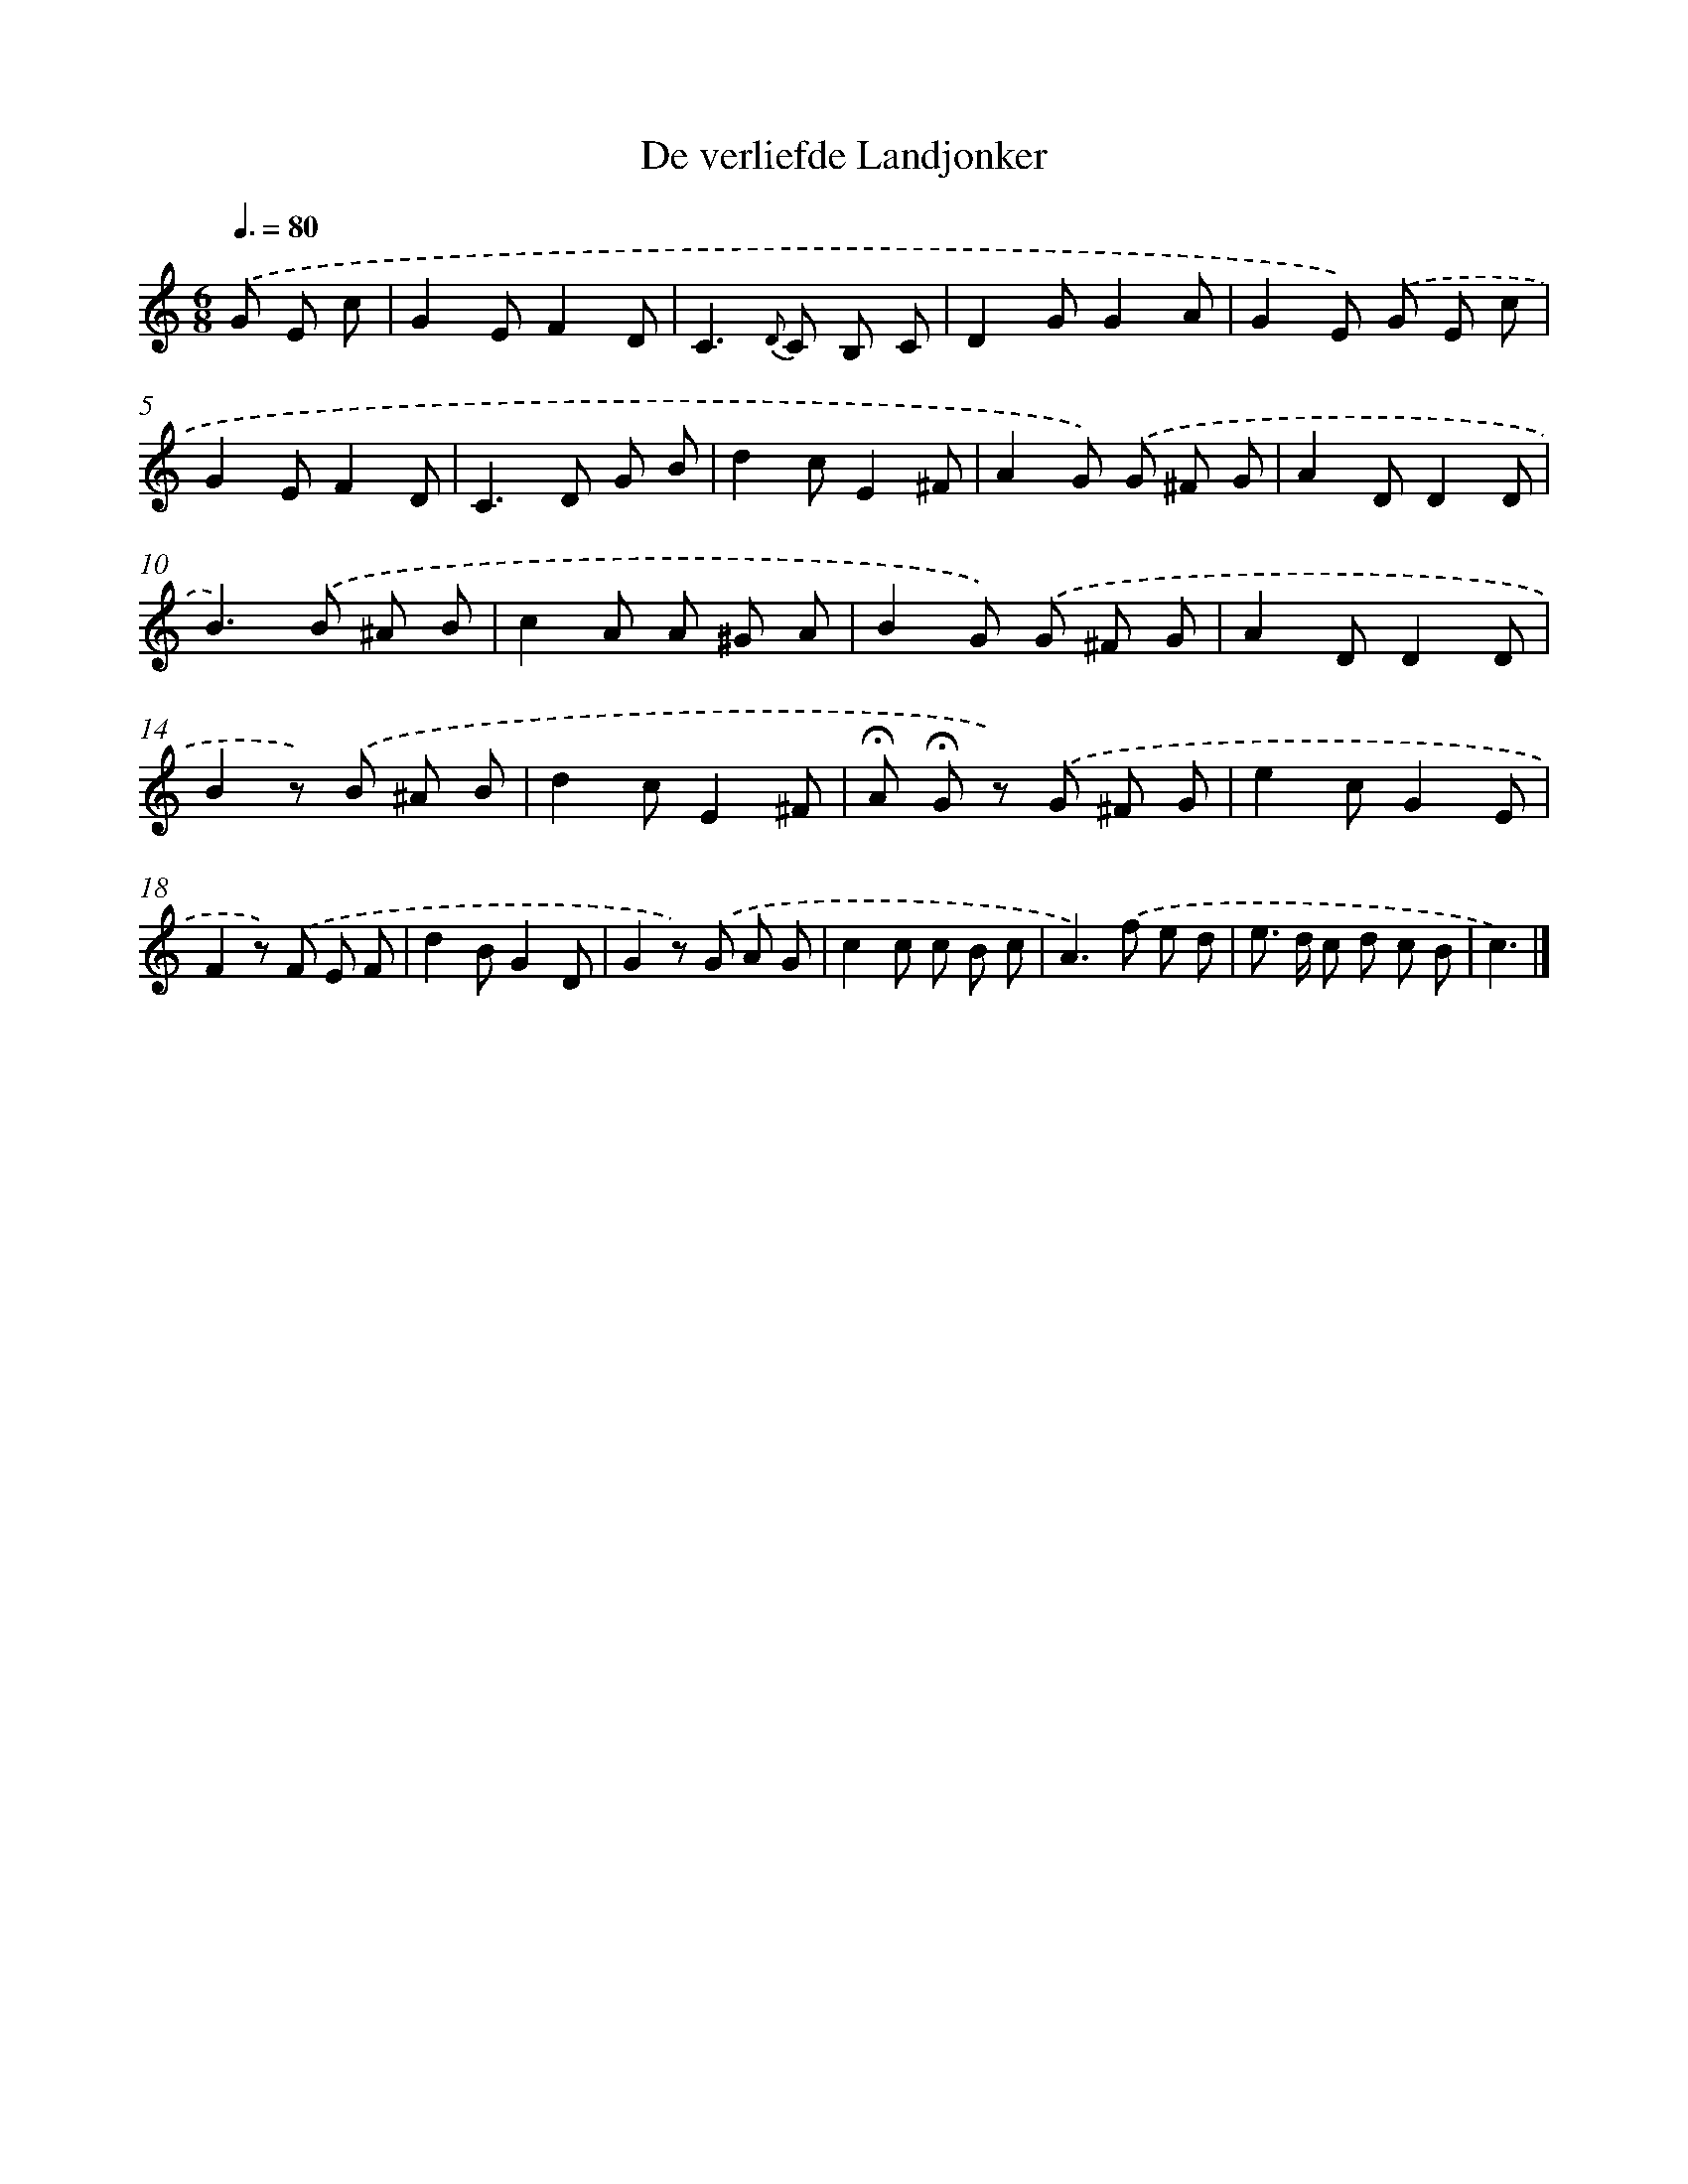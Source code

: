 X: 15132
T: De verliefde Landjonker
%%abc-version 2.0
%%abcx-abcm2ps-target-version 5.9.1 (29 Sep 2008)
%%abc-creator hum2abc beta
%%abcx-conversion-date 2018/11/01 14:37:51
%%humdrum-veritas 1170629351
%%humdrum-veritas-data 2200723401
%%continueall 1
%%barnumbers 0
L: 1/8
M: 6/8
Q: 3/8=80
K: C clef=treble
.('G E c [I:setbarnb 1]|
G2EF2D |
C2>{D} C2 B, C |
D2GG2A |
G2E) .('G E c |
G2EF2D |
C2>D2 G B |
d2cE2^F |
A2G) .('G ^F G |
A2DD2D |
B2>).('B2 ^A B |
c2A A ^G A |
B2G) .('G ^F G |
A2DD2D |
B2z) .('B ^A B |
d2cE2^F |
!fermata!A !fermata!G z) .('G ^F G |
e2cG2E |
F2z) .('F E F |
d2BG2D |
G2z) .('G A G |
c2c c B c |
A2>).('f2 e d |
e> d c d c B |
c3) |]

